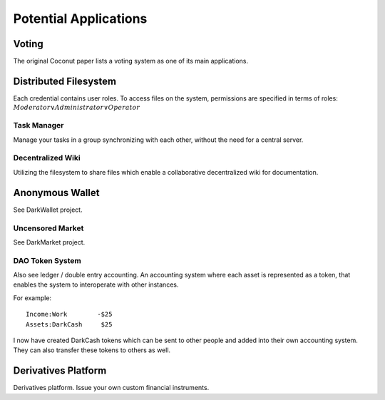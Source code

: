 **********************
Potential Applications
**********************

Voting
======

The original Coconut paper lists a voting system as one of its main applications.

Distributed Filesystem
======================

Each credential contains user roles. To access files on the system, permissions are specified in terms of roles: :math:`Moderator \vee Administrator \vee Operator` 

Task Manager
------------

Manage your tasks in a group synchronizing with each other, without the need for a central server.

Decentralized Wiki
------------------

Utilizing the filesystem to share files which enable a collaborative decentralized wiki for documentation.

Anonymous Wallet
================

See DarkWallet project.

Uncensored Market
-----------------

See DarkMarket project.

DAO Token System
----------------

Also see ledger / double entry accounting. An accounting system where each asset is represented as a token, that enables the system to interoperate with other instances.

For example:

::

    Income:Work        -$25
    Assets:DarkCash     $25

I now have created DarkCash tokens which can be sent to other people and added into their own accounting system. They can also transfer these tokens to others as well.

Derivatives Platform
====================

Derivatives platform. Issue your own custom financial instruments.

